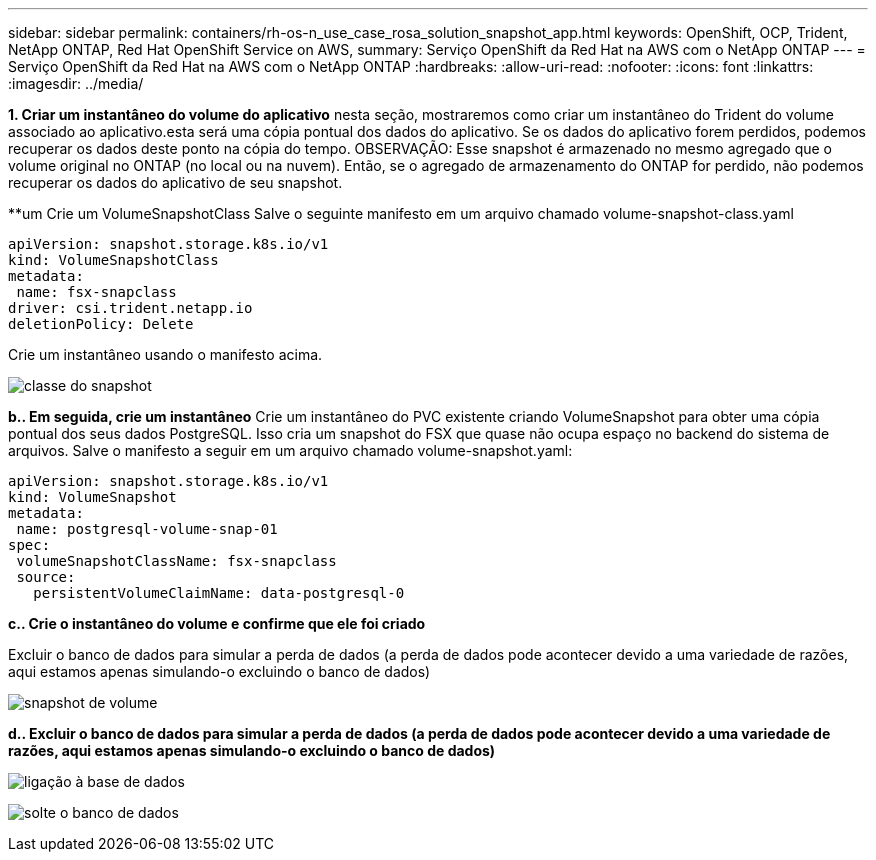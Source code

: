 ---
sidebar: sidebar 
permalink: containers/rh-os-n_use_case_rosa_solution_snapshot_app.html 
keywords: OpenShift, OCP, Trident, NetApp ONTAP, Red Hat OpenShift Service on AWS, 
summary: Serviço OpenShift da Red Hat na AWS com o NetApp ONTAP 
---
= Serviço OpenShift da Red Hat na AWS com o NetApp ONTAP
:hardbreaks:
:allow-uri-read: 
:nofooter: 
:icons: font
:linkattrs: 
:imagesdir: ../media/


[role="lead"]
**1. Criar um instantâneo do volume do aplicativo** nesta seção, mostraremos como criar um instantâneo do Trident do volume associado ao aplicativo.esta será uma cópia pontual dos dados do aplicativo. Se os dados do aplicativo forem perdidos, podemos recuperar os dados deste ponto na cópia do tempo. OBSERVAÇÃO: Esse snapshot é armazenado no mesmo agregado que o volume original no ONTAP (no local ou na nuvem). Então, se o agregado de armazenamento do ONTAP for perdido, não podemos recuperar os dados do aplicativo de seu snapshot.

**um Crie um VolumeSnapshotClass Salve o seguinte manifesto em um arquivo chamado volume-snapshot-class.yaml

[source]
----
apiVersion: snapshot.storage.k8s.io/v1
kind: VolumeSnapshotClass
metadata:
 name: fsx-snapclass
driver: csi.trident.netapp.io
deletionPolicy: Delete
----
Crie um instantâneo usando o manifesto acima.

image:redhat_openshift_container_rosa_image20.png["classe do snapshot"]

**b.. Em seguida, crie um instantâneo** Crie um instantâneo do PVC existente criando VolumeSnapshot para obter uma cópia pontual dos seus dados PostgreSQL. Isso cria um snapshot do FSX que quase não ocupa espaço no backend do sistema de arquivos. Salve o manifesto a seguir em um arquivo chamado volume-snapshot.yaml:

[source]
----
apiVersion: snapshot.storage.k8s.io/v1
kind: VolumeSnapshot
metadata:
 name: postgresql-volume-snap-01
spec:
 volumeSnapshotClassName: fsx-snapclass
 source:
   persistentVolumeClaimName: data-postgresql-0
----
**c.. Crie o instantâneo do volume e confirme que ele foi criado**

Excluir o banco de dados para simular a perda de dados (a perda de dados pode acontecer devido a uma variedade de razões, aqui estamos apenas simulando-o excluindo o banco de dados)

image:redhat_openshift_container_rosa_image21.png["snapshot de volume"]

**d.. Excluir o banco de dados para simular a perda de dados (a perda de dados pode acontecer devido a uma variedade de razões, aqui estamos apenas simulando-o excluindo o banco de dados)**

image:redhat_openshift_container_rosa_image22.png["ligação à base de dados"]

image:redhat_openshift_container_rosa_image23.png["solte o banco de dados"]
